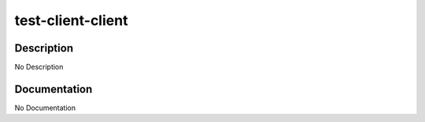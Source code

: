 ==================
test-client-client
==================

Description
===========
No Description

Documentation
=============

No Documentation
